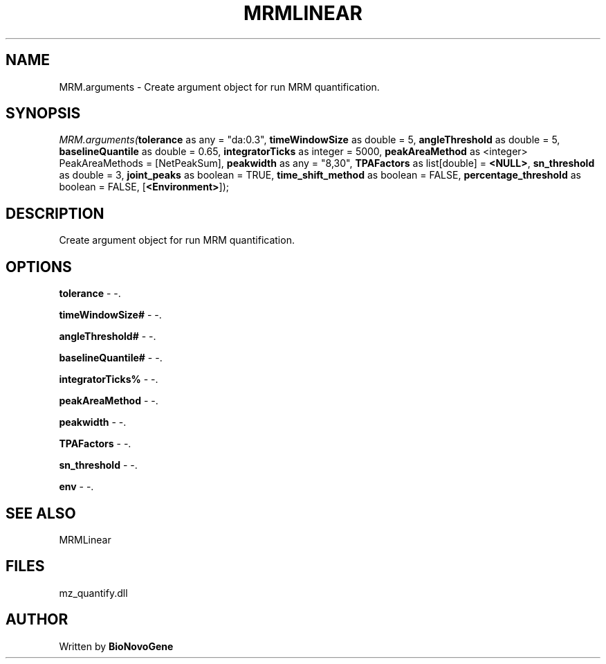 .\" man page create by R# package system.
.TH MRMLINEAR 2 2000-Jan "MRM.arguments" "MRM.arguments"
.SH NAME
MRM.arguments \- Create argument object for run MRM quantification.
.SH SYNOPSIS
\fIMRM.arguments(\fBtolerance\fR as any = "da:0.3", 
\fBtimeWindowSize\fR as double = 5, 
\fBangleThreshold\fR as double = 5, 
\fBbaselineQuantile\fR as double = 0.65, 
\fBintegratorTicks\fR as integer = 5000, 
\fBpeakAreaMethod\fR as <integer> PeakAreaMethods = [NetPeakSum], 
\fBpeakwidth\fR as any = "8,30", 
\fBTPAFactors\fR as list[double] = \fB<NULL>\fR, 
\fBsn_threshold\fR as double = 3, 
\fBjoint_peaks\fR as boolean = TRUE, 
\fBtime_shift_method\fR as boolean = FALSE, 
\fBpercentage_threshold\fR as boolean = FALSE, 
[\fB<Environment>\fR]);\fR
.SH DESCRIPTION
.PP
Create argument object for run MRM quantification.
.PP
.SH OPTIONS
.PP
\fBtolerance\fB \fR\- -. 
.PP
.PP
\fBtimeWindowSize#\fB \fR\- -. 
.PP
.PP
\fBangleThreshold#\fB \fR\- -. 
.PP
.PP
\fBbaselineQuantile#\fB \fR\- -. 
.PP
.PP
\fBintegratorTicks%\fB \fR\- -. 
.PP
.PP
\fBpeakAreaMethod\fB \fR\- -. 
.PP
.PP
\fBpeakwidth\fB \fR\- -. 
.PP
.PP
\fBTPAFactors\fB \fR\- -. 
.PP
.PP
\fBsn_threshold\fB \fR\- -. 
.PP
.PP
\fBenv\fB \fR\- -. 
.PP
.SH SEE ALSO
MRMLinear
.SH FILES
.PP
mz_quantify.dll
.PP
.SH AUTHOR
Written by \fBBioNovoGene\fR
